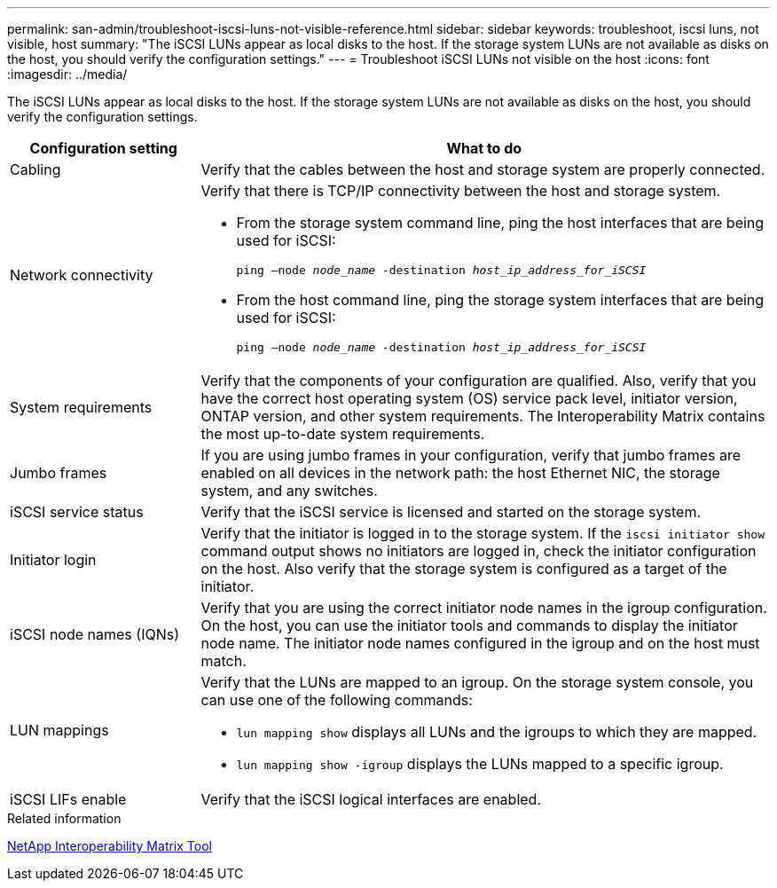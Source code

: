 ---
permalink: san-admin/troubleshoot-iscsi-luns-not-visible-reference.html
sidebar: sidebar
keywords: troubleshoot, iscsi luns, not visible, host
summary: "The iSCSI LUNs appear as local disks to the host. If the storage system LUNs are not available as disks on the host, you should verify the configuration settings."
---
= Troubleshoot iSCSI LUNs not visible on the host
:icons: font
:imagesdir: ../media/

[.lead]
The iSCSI LUNs appear as local disks to the host. If the storage system LUNs are not available as disks on the host, you should verify the configuration settings.

[cols="1, 3",options="header"]
|===
| Configuration setting| What to do
a|
Cabling
a|
Verify that the cables between the host and storage system are properly connected.
a|
Network connectivity
a|
Verify that there is TCP/IP connectivity between the host and storage system.

* From the storage system command line, ping the host interfaces that are being used for iSCSI:
+
`ping –node _node_name_ -destination _host_ip_address_for_iSCSI_`
* From the host command line, ping the storage system interfaces that are being used for iSCSI:
+
`ping –node _node_name_ -destination _host_ip_address_for_iSCSI_`

a|
System requirements
a|
Verify that the components of your configuration are qualified. Also, verify that you have the correct host operating system (OS) service pack level, initiator version, ONTAP version, and other system requirements. The Interoperability Matrix contains the most up-to-date system requirements.
a|
Jumbo frames
a|
If you are using jumbo frames in your configuration, verify that jumbo frames are enabled on all devices in the network path: the host Ethernet NIC, the storage system, and any switches.
a|
iSCSI service status
a|
Verify that the iSCSI service is licensed and started on the storage system.
a|
Initiator login
a|
Verify that the initiator is logged in to the storage system. If the `iscsi initiator show` command output shows no initiators are logged in, check the initiator configuration on the host. Also verify that the storage system is configured as a target of the initiator.
a|
iSCSI node names (IQNs)
a|
Verify that you are using the correct initiator node names in the igroup configuration. On the host, you can use the initiator tools and commands to display the initiator node name. The initiator node names configured in the igroup and on the host must match.
a|
LUN mappings
a|
Verify that the LUNs are mapped to an igroup. On the storage system console, you can use one of the following commands:

* `lun mapping show` displays all LUNs and the igroups to which they are mapped.
* `lun mapping show -igroup` displays the LUNs mapped to a specific igroup.

a|
iSCSI LIFs enable
a|
Verify that the iSCSI logical interfaces are enabled.
|===
.Related information

https://mysupport.netapp.com/matrix[NetApp Interoperability Matrix Tool^]
